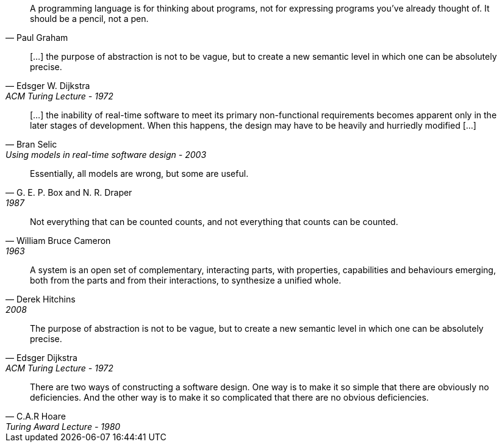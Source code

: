 //-----------------
[quote, Paul Graham]
A programming language is for thinking about programs, not for expressing programs you've already thought of. It should be a pencil, not a pen.

//-----------------
// https://www.cs.utexas.edu/~EWD/transcriptions/EWD03xx/EWD340.html
//-----------------
[quote, Edsger W. Dijkstra, ACM Turing Lecture - 1972]
[...] the purpose of abstraction is not to be vague, but to create a new semantic level in which one can be absolutely precise.

//-----------------
// https://www.researchgate.net/publication/3207453
//-----------------
[quote, Bran Selic, Using models in real-time software design - 2003]
[...] the inability of real-time software to meet its primary non-functional requirements becomes apparent only in the later
stages of development. When this happens, the design may have to be heavily and hurriedly modified [...]

//-----------------
// https://en.wikiquote.org/wiki/George_E._P._Box
// https://www.instagram.com/p/BGL5CLZQPWF/
//-----------------
[quote, G. E. P. Box and N. R. Draper, 1987]
Essentially, all models are wrong, but some are useful.

//-----------------
// https://cacm.acm.org/blogs/blog-cacm/224351-empirical-answers-to-important-software-engineering-questions-part-1-of-2/fulltext
//-----------------
[quote, William Bruce Cameron, 1963]
Not everything that can be counted counts, and not everything that counts can be counted.

//-----------------
// https://books.google.fr/books?id=tdZod1zaIeQC&pg=PA76&lpg=PA76&dq=A+system+is+an+open+set+of+complementary,+interacting+parts,+with+properties,+capabilities+and+behaviours+emerging,+both+from+the+parts+and+from+their+interactions,+to+synthesize+a+unified+whole.&source=bl&ots=QOLZYgGd9z&sig=PJbga-YQPw0xJQIAU7CJD7G2gsQ&hl=en&sa=X&ved=0ahUKEwj38dzj0q_cAhXeGTQIHd7uDbgQ6AEIKTAA#v=onepage&q=A%20system%20is%20an%20open%20set%20of%20complementary%2C%20interacting%20parts%2C%20with%20properties%2C%20capabilities%20and%20behaviours%20emerging%2C%20both%20from%20the%20parts%20and%20from%20their%20interactions%2C%20to%20synthesize%20a%20unified%20whole.&f=false
//-----------------
[quote, Derek Hitchins, 2008    ]
A system is an open set of complementary, interacting parts, with properties, capabilities and behaviours emerging, both from the parts and from their interactions, to synthesize a unified whole.

//-----------------
//-----------------
[quote, Edsger Dijkstra, ACM Turing Lecture - 1972]
The purpose of abstraction is not to be vague, but to create a new semantic level in which one can be absolutely precise.



//-----------------
// https://twitter.com/CodeWisdom
// https://en.wikiquote.org/wiki/C._A._R._Hoare
//-----------------
[quote, C.A.R Hoare, Turing Award Lecture - 1980]
There are two ways of constructing a software design.
One way is to make it so simple that there are obviously no deficiencies.
And the other way is to make it so complicated that there are no obvious deficiencies.
